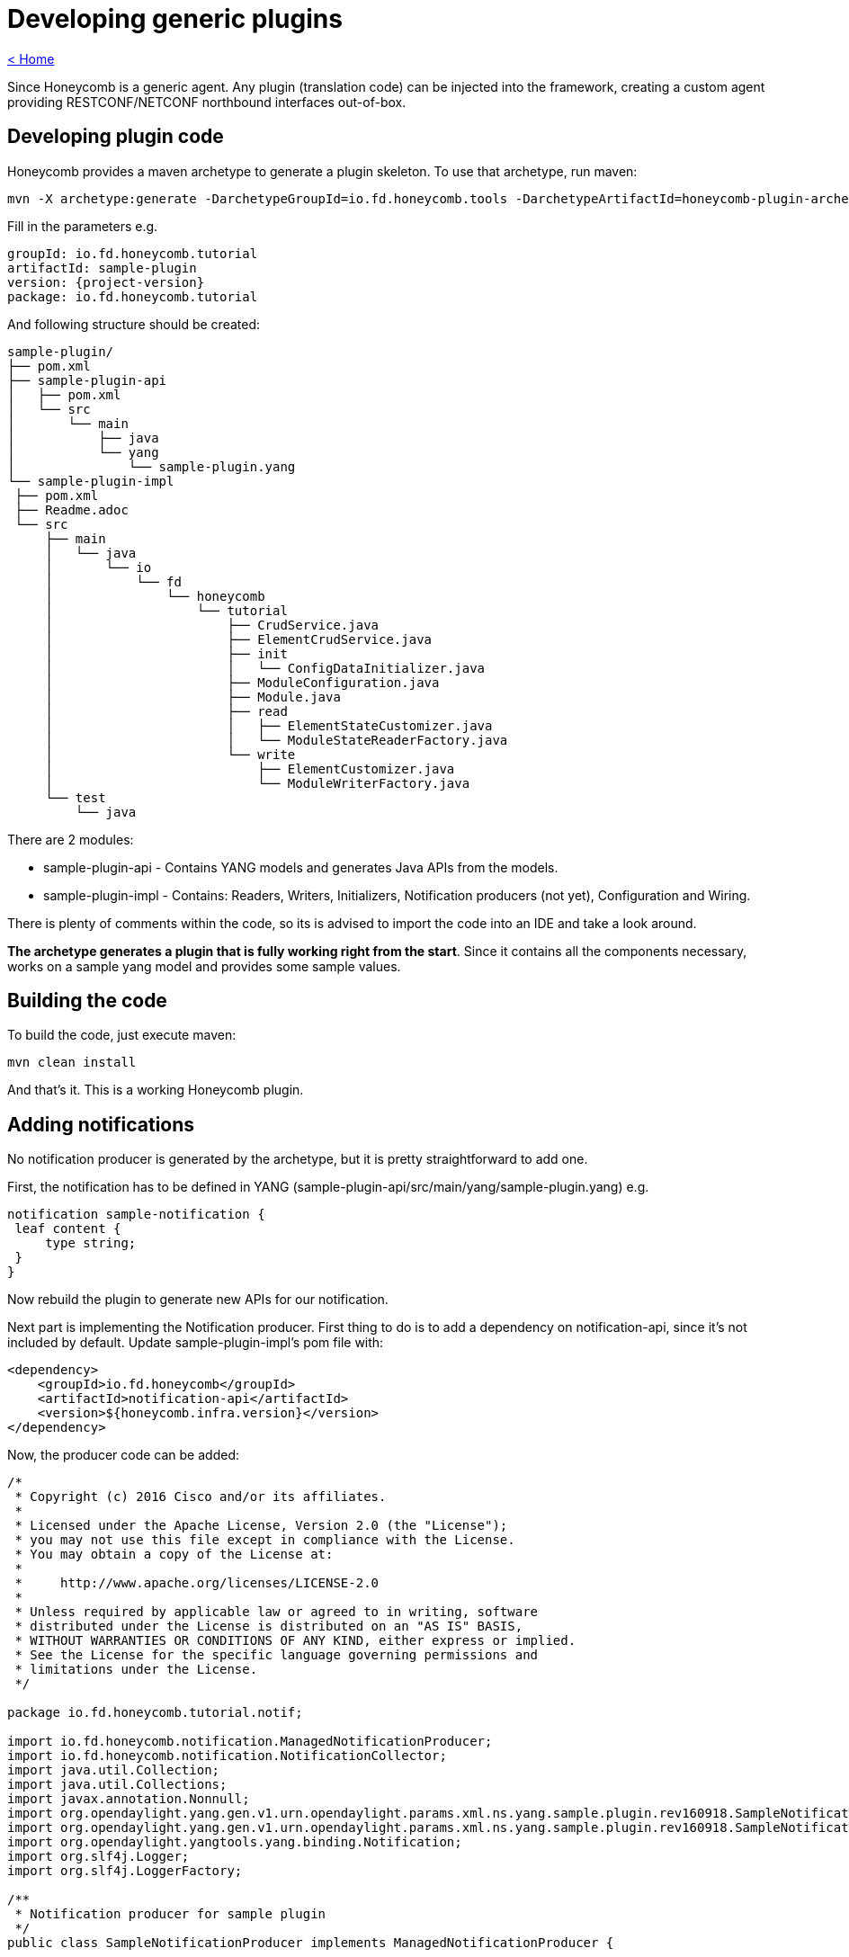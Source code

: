 = Developing generic plugins

link:release_notes.html[< Home]

Since Honeycomb is a generic agent. Any plugin (translation code) can be injected into the framework, creating a custom agent providing RESTCONF/NETCONF northbound interfaces out-of-box.

== Developing plugin code

Honeycomb provides a maven archetype to generate a plugin skeleton. To use that archetype, run maven:

[subs="+attributes"]
 mvn -X archetype:generate -DarchetypeGroupId=io.fd.honeycomb.tools -DarchetypeArtifactId=honeycomb-plugin-archetype -DarchetypeVersion={project-version}

Fill in the parameters e.g.

[subs="+attributes"]
 groupId: io.fd.honeycomb.tutorial
 artifactId: sample-plugin
 version: {project-version}
 package: io.fd.honeycomb.tutorial

And following structure should be created:

[source]
----
sample-plugin/
├── pom.xml
├── sample-plugin-api
│   ├── pom.xml
│   └── src
│       └── main
│           ├── java
│           └── yang
│               └── sample-plugin.yang
└── sample-plugin-impl
 ├── pom.xml
 ├── Readme.adoc
 └── src
     ├── main
     │   └── java
     │       └── io
     │           └── fd
     │               └── honeycomb
     │                   └── tutorial
     │                       ├── CrudService.java
     │                       ├── ElementCrudService.java
     │                       ├── init
     │                       │   └── ConfigDataInitializer.java
     │                       ├── ModuleConfiguration.java
     │                       ├── Module.java
     │                       ├── read
     │                       │   ├── ElementStateCustomizer.java
     │                       │   └── ModuleStateReaderFactory.java
     │                       └── write
     │                           ├── ElementCustomizer.java
     │                           └── ModuleWriterFactory.java
     └── test
         └── java
----

There are 2 modules:

* sample-plugin-api - Contains YANG models and generates Java APIs from the models.
* sample-plugin-impl - Contains: Readers, Writers, Initializers, Notification producers (not yet), Configuration and Wiring.

There is plenty of comments within the code, so its is advised to import the code into an IDE and take a look around.

*The archetype generates a plugin that is fully working right from the start*. Since it contains all the components necessary, works on a sample yang model and provides some sample values.

== Building the code

To build the code, just execute maven:

 mvn clean install

And that's it. This is a working Honeycomb plugin.

== Adding notifications

No notification producer is generated by the archetype, but it is pretty straightforward to add one.

First, the notification has to be defined in YANG (sample-plugin-api/src/main/yang/sample-plugin.yang) e.g.

[source,yang]
----
notification sample-notification {
 leaf content {
     type string;
 }
}
----

Now rebuild the plugin to generate new APIs for our notification.

Next part is implementing the Notification producer. First thing to do is to add a dependency on notification-api, since it's not included by default. Update sample-plugin-impl's pom file with:

[source,xml]
----
<dependency>
    <groupId>io.fd.honeycomb</groupId>
    <artifactId>notification-api</artifactId>
    <version>${honeycomb.infra.version}</version>
</dependency>
----

Now, the producer code can be added:

[source,java]
----
/*
 * Copyright (c) 2016 Cisco and/or its affiliates.
 *
 * Licensed under the Apache License, Version 2.0 (the "License");
 * you may not use this file except in compliance with the License.
 * You may obtain a copy of the License at:
 *
 *     http://www.apache.org/licenses/LICENSE-2.0
 *
 * Unless required by applicable law or agreed to in writing, software
 * distributed under the License is distributed on an "AS IS" BASIS,
 * WITHOUT WARRANTIES OR CONDITIONS OF ANY KIND, either express or implied.
 * See the License for the specific language governing permissions and
 * limitations under the License.
 */

package io.fd.honeycomb.tutorial.notif;

import io.fd.honeycomb.notification.ManagedNotificationProducer;
import io.fd.honeycomb.notification.NotificationCollector;
import java.util.Collection;
import java.util.Collections;
import javax.annotation.Nonnull;
import org.opendaylight.yang.gen.v1.urn.opendaylight.params.xml.ns.yang.sample.plugin.rev160918.SampleNotification;
import org.opendaylight.yang.gen.v1.urn.opendaylight.params.xml.ns.yang.sample.plugin.rev160918.SampleNotificationBuilder;
import org.opendaylight.yangtools.yang.binding.Notification;
import org.slf4j.Logger;
import org.slf4j.LoggerFactory;

/**
 * Notification producer for sample plugin
 */
public class SampleNotificationProducer implements ManagedNotificationProducer {

    private static final Logger LOG = LoggerFactory.getLogger(SampleNotificationProducer.class);

    private Thread thread;

    @Override
    public void start(@Nonnull final NotificationCollector collector) {
        LOG.info("Starting notification stream for interfaces");

        // Simulating notification producer
        thread = new Thread(() -> {
            while(true) {
                if (Thread.currentThread().isInterrupted()) {
                    return;
                }

                try {
                    Thread.sleep(2000);
                } catch (InterruptedException e) {
                    Thread.currentThread().interrupt();
                    break;
                }

                final SampleNotification notification = new SampleNotificationBuilder()
                        .setContent("Hello world " + System.currentTimeMillis())
                        .build();
                LOG.info("Emitting notification: {}", notification);
                collector.onNotification(notification);
            }
        }, "NotificationProducer");
        thread.setDaemon(true);
        thread.start();
    }

    @Override
    public void stop() {
        if(thread != null) {
            thread.interrupt();
        }
    }

    @Nonnull
    @Override
    public Collection<Class<? extends Notification>> getNotificationTypes() {
        // Producing only this single type of notification
        return Collections.singleton(SampleNotification.class);
    }

    @Override
    public void close() throws Exception {
        stop();
    }
}
----

This is placed sample-plugin/sample-plugin-impl/src/main/java/io/fd/honeycomb/tutorial/notif/SampleNotificationProducer.java.

NOTE: This is a sample producer, that creates a thread to periodically emit a sample notification

Now it needs to be exposed from the plugin. The configure method in Module class needs to be updated with:

[source,java]
----
    Multibinder.newSetBinder(binder(), ManagedNotificationProducer.class).addBinding().to(SampleNotificationProducer.class);
----

Plugin needs to be rebuilt, but that's it for notification producers.

== Creating custom distribution

The plugin is now ready to have a Honeycomb distribution for it. This section will provides information on how to create a custom Honeycomb distribution.

A new maven module needs to be created. So in sample-plugin folder:

 mkdir sample-distribution
 cd sample-distribution

Then create the pom.xml:

[source,xml,subs="+attributes"]
----
<?xml version="1.0" encoding="UTF-8"?>
<project xmlns="http://maven.apache.org/POM/4.0.0" xmlns:xsi="http://www.w3.org/2001/XMLSchema-instance" xsi:schemaLocation="http://maven.apache.org/POM/4.0.0 http://maven.apache.org/xsd/maven-4.0.0.xsd">

  <parent>
    <groupId>io.fd.honeycomb.common</groupId>
    <artifactId>minimal-distribution-parent</artifactId>
    <version>{project-version}</version>
  </parent>

  <modelVersion>4.0.0</modelVersion>
  <groupId>io.fd.honeycomb.tutorial</groupId>
  <artifactId>sample-distribution</artifactId>
  <version>{project-version}</version>

  <properties>
    <exec.parameters>-Xms128m -Xmx128m</exec.parameters>
    <main.class>io.fd.honeycomb.infra.distro.Main</main.class>
    <interfaces.mapping.version>{project-version}</interfaces.mapping.version>
    <honeycomb.min.distro.version>{project-version}</honeycomb.min.distro.version>
    <!--
       Defines list of specific modules provided by the distribution
       (adds them to base modules like NetconfModule and RestconfModule).

       Module configuration is placed in 'modules' subdir of the target distro folder.
       Modules can be disabled by commenting them out in the pom.xml
       or modules configuration file.
     -->
    <distribution.modules>
      io.fd.honeycomb.tutorial.Module
      // some.module.DisabledByDefault
    </distribution.modules>
  </properties>

  <build>
    <plugins>
      <plugin>
        <artifactId>maven-compiler-plugin</artifactId>
      </plugin>
      <plugin>
        <groupId>org.codehaus.gmaven</groupId>
        <artifactId>groovy-maven-plugin</artifactId>
      </plugin>
      <plugin>
        <groupId>org.apache.maven.plugins</groupId>
        <artifactId>maven-jar-plugin</artifactId>
      </plugin>
      <plugin>
        <groupId>org.apache.maven.plugins</groupId>
        <artifactId>maven-dependency-plugin</artifactId>
      </plugin>
      <plugin>
        <artifactId>maven-assembly-plugin</artifactId>
      </plugin>
    </plugins>
  </build>

  <dependencies>
    <!-- Dependency on sample plugin -->
    <dependency>
      <groupId>io.fd.honeycomb.tutorial</groupId>
      <artifactId>sample-plugin-impl</artifactId>
      <version>${interfaces.mapping.version}</version>
    </dependency>
    <!-- Dependency on distribution base -->
    <dependency>
      <groupId>io.fd.honeycomb</groupId>
      <artifactId>minimal-distribution</artifactId>
      <version>${honeycomb.min.distro.version}</version>
    </dependency>

  </dependencies>
</project>
----

Last thing to do is to update sample-plugin/pom.xml with:
[source,xml]
----
 <module>sample-distribution</module>
----

Another rebuild and the distribution should be created in sample-distribution/target.

=== Adding existing plugins to the mix

In previous section, a custom Honeycomb distribution was created. This section will show how to add existing plugins to the new distribution.

So in order to add another existing sample (sample interface plugin from Honeycomb) into the distribution, update the sample-plugin/sample-distribution/pom.xml with:

[source,xml]
----
<dependency>
  <groupId>io.fd.honeycomb.samples.interfaces</groupId>
  <artifactId>interfaces-mapping</artifactId>
  <version>${interfaces.mapping.version}</version>
</dependency>
----

Now in sample-distribution/pom.xml, add this line to distribution.modules:

[source,java]
----
      io.fd.honeycomb.samples.interfaces.mapping.SampleInterfaceModule
----

That's it, just rebuild.

== Verifying distribution
The distribution with this sample plugin and sample interface plugin is now available and can be tested.

Distribution can now be found in sample-plugin/sample-distribution/target as:

zip archive
tar.gz archive
folder
The distribution can be started by:

[subs="attributes"]
 sudo ./sample-distribution/target/sample-distribution-{project-version}-hc/sample-distribution-{project-version}/honeycomb

NOTE: honeycomb-start script is the background alternative

Honeycomb will display following message in the log:

 2016-09-02 13:20:30.424 CEST [main] INFO  io.fd.honeycomb.infra.distro.Main - Honeycomb started successfully!

and that means Honeycomb was started successfully.

=== Testing over RESTCONF
Reading sample-plugin operational data:

 curl -u admin:admin http://localhost:8183/restconf/operational/sample-plugin:sample-plugin-state

Writing sample-plugin operational data:

 Not possible from YANG spec. Operational data is only for read.

Writing sample-plugin config data:

 curl -H 'Content-Type: application/json' -H 'Accept: application/json' -u admin:admin -X PUT -d '{"sample-plugin":{"element":[{"id":10,"description":"This is a example of loaded data"}]}}' http://localhost:8183/restconf/config/sample-plugin:sample-plugin

Reading sample-plugin config data:

 curl -u admin:admin http://localhost:8183/restconf/config/sample-plugin:sample-plugin

=== Testing over NETCONF
Netconf northbound can be easily tested manually using CLI SSH client. Initialize SSH connection by invoking:

 ssh admin@localhost -p 2831 -s netconf

NOTE: Using default credentials admin/admin, default port 2831 and netconf SSH channel.
Note: "Are you sure you want to continue connecting (yes/no)?". Answer yes

Next thing to do is to provide client hello message to initialize netconf session.
Following content must be copy&pasted into SSH session + hit enter:

[source,xml]
----
<hello xmlns="urn:ietf:params:xml:ns:netconf:base:1.0">
    <capabilities>
        <capability>urn:ietf:params:netconf:base:1.0</capability>
    </capabilities>
</hello>
]]>]]>
----

This initializes netconf session silently. No response from Honeycomb will be provided

To get all the configuration data using Honeycomb's netconf northbound interface,
following content must be copy&pasted into SSH session + hit enter:

[source,xml]
----
<rpc xmlns="urn:ietf:params:xml:ns:netconf:base:1.0" message-id="101">
    <get-config>
        <source>
            <running/>
        </source>
    </get-config>
</rpc>
]]>]]>
----

Honeycomb will respond will all the data currently configured, e.g.:

[source,xml]
----
<?xml version="1.0" encoding="UTF-8" standalone="no"?>
<rpc-reply xmlns="urn:ietf:params:xml:ns:netconf:base:1.0" message-id="101">
    <data>
        <sample-plugin xmlns="urn:opendaylight:params:xml:ns:yang:sample-plugin">
            <element>
                <id>10</id>
                <description>This is a example of loaded data</description>
            </element>
        </sample-plugin>
    </data>
</rpc-reply>
]]>]]>
----

Next step is to get all the operational data using Honeycomb's netconf northbound interface.
Following content must be copy&pasted into SSH session + hit enter:

[source,xml]
----
<rpc xmlns="urn:ietf:params:xml:ns:netconf:base:1.0" message-id="102">
    <get/>
</rpc>
]]>]]>
----

Honeycomb will respond will all operational data present,
including interfaces-state from sample interface plugin we included in the distro:

[source,xml]
----
<interfaces-state xmlns="io:fd:honeycomb:samples:interfaces">
    <interface>
        <interface-id>ifc2</interface-id>
        <counters>
            <total-packets>500</total-packets>
            <dropped-packets>50</dropped-packets>
        </counters>
        <mtu>66</mtu>
    </interface>
    <interface>
        <interface-id>ifc1</interface-id>
        <counters>
            <total-packets>500</total-packets>
            <dropped-packets>50</dropped-packets>
        </counters>
        <mtu>66</mtu>
    </interface>
</interfaces-state>
----


==== Listening for notifications

Notifications over NETCONF are supported by Honeycomb.
To test it out, open ssh NETCONF session and send hello message.
Exactly as detailed above.

Next thing to do is to activate honeycomb notification stream over NETCONF.
So just send this rpc over ssh session:

[source,xml]
----
<netconf:rpc netconf:message-id="101" xmlns:netconf="urn:ietf:params:xml:ns:netconf:base:1.0">
<create-subscription xmlns="urn:ietf:params:xml:ns:netconf:notification:1.0">
   <stream>honeycomb</stream>
</create-subscription>
</netconf:rpc>
]]>]]>
----

From now on, all notifications from honeycomb will appear in the netconf session.


If you added link:devel_plugin_tutorial.html#_adding_notifications[SampleNotificationProducer],
notification should appear in opened NETCONF session every 2 seconds:

[source,xml]
----
<?xml version="1.0" encoding="UTF-8" standalone="no"?>
<notification xmlns="urn:ietf:params:netconf:capability:notification:1.0">
    <sample-notification xmlns="urn:opendaylight:params:xml:ns:yang:sample-plugin">
        <content>Hello world 1501081512690</content>
    </sample-notification>
    <eventTime>2017-07-26T17:05:12+02:00</eventTime>
</notification>
]]>]]>
----


== Full working example (outdated)
Full working example (1.16.9) on github: https://github.com/marosmars/honeycomb-samples

